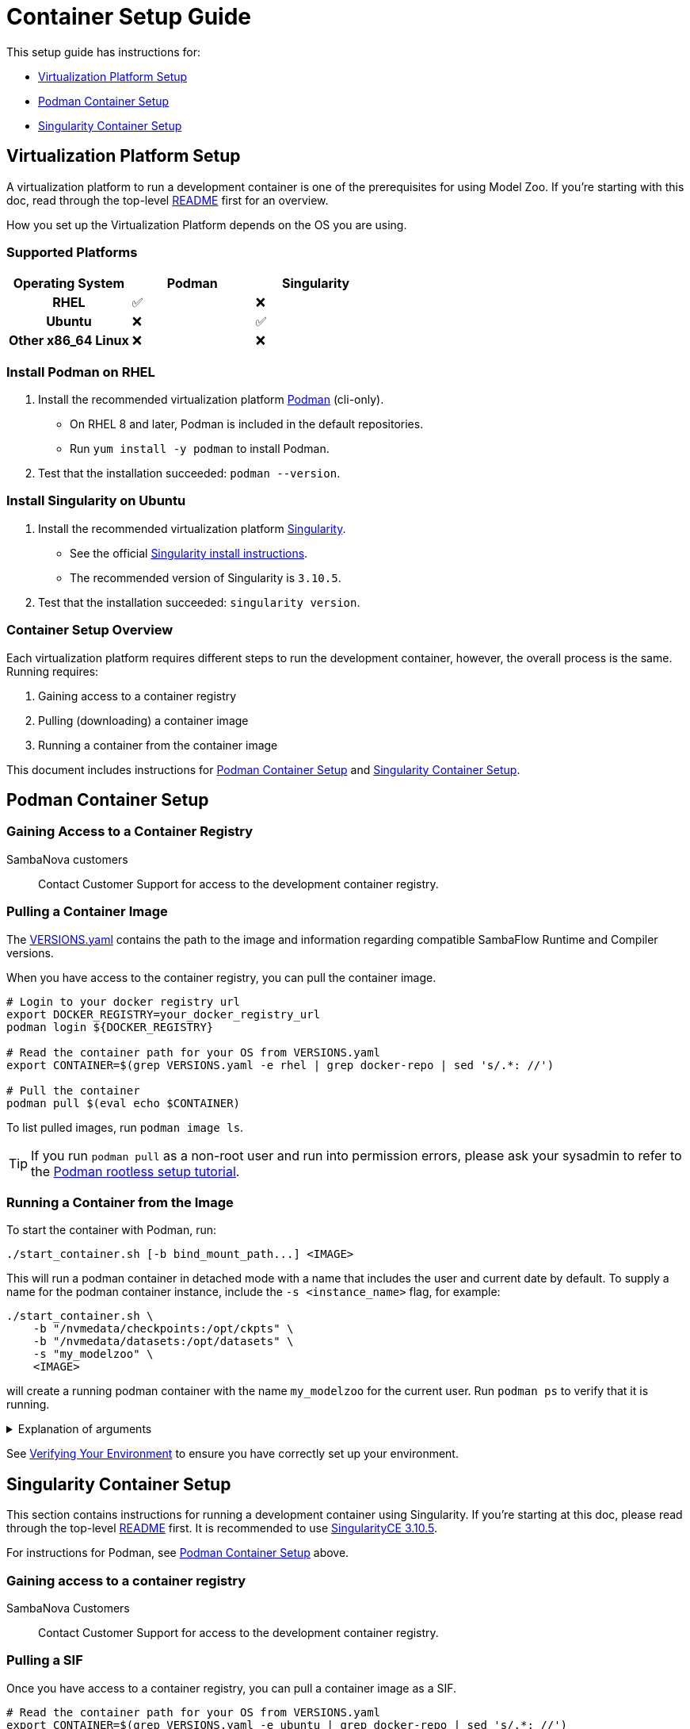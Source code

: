 = Container Setup Guide

This setup guide has instructions for: 

* <<Virtualization Platform Setup>>
* <<Podman Container Setup>>
* <<Singularity Container Setup>>

== Virtualization Platform Setup

A virtualization platform to run a development container is one of the prerequisites for using Model Zoo.
If you're starting with this doc, read through the top-level xref:../README.adoc[README] first for an overview.

How you set up the Virtualization Platform depends on the OS you are using.

=== Supported Platforms
[cols="h,1,1", options="header"]
|===
|Operating System | Podman | Singularity
|RHEL                   | ✅ | ❌
|Ubuntu                 | ❌ | ✅
|Other x86_64 Linux     | ❌ | ❌
|===

=== Install Podman on RHEL

. Install the recommended virtualization platform https://podman.io/docs/installation[Podman] (cli-only).
    ** On RHEL 8 and later, Podman is included in the default repositories.
    ** Run `yum install -y podman` to install Podman.
. Test that the installation succeeded: `podman --version`.

=== Install Singularity on Ubuntu
. Install the recommended virtualization platform https://docs.sylabs.io/guides/3.10/admin-guide/installation.html[Singularity].
    ** See the official https://docs.sylabs.io/guides/3.10/admin-guide/installation.html#install-from-provided-rpm-deb-packages[Singularity install instructions].
    ** The recommended version of Singularity is `3.10.5`.
. Test that the installation succeeded: `singularity version`.

=== Container Setup Overview

Each virtualization platform requires different steps to run the development container, however, the overall process is the same. Running requires:

. Gaining access to a container registry
. Pulling (downloading) a container image
. Running a container from the container image

This document includes instructions for <<Podman Container Setup>> and <<Singularity Container Setup>>.

== Podman Container Setup

=== Gaining Access to a Container Registry

SambaNova customers::
   Contact Customer Support for access to the development container registry.

////
Internal developers::
  Use the internal Artifactory container registry.
////

=== Pulling a Container Image

The xref:VERSIONS.yaml[VERSIONS.yaml] contains the path to the image and information regarding compatible SambaFlow Runtime and Compiler versions.

When you have access to the container registry, you can pull the container image. 

[source,shell]
----
# Login to your docker registry url
export DOCKER_REGISTRY=your_docker_registry_url
podman login ${DOCKER_REGISTRY}

# Read the container path for your OS from VERSIONS.yaml
export CONTAINER=$(grep VERSIONS.yaml -e rhel | grep docker-repo | sed 's/.*: //')

# Pull the container
podman pull $(eval echo $CONTAINER)
----
To list pulled images, run `podman image ls`.

TIP: If you run `podman pull` as a non-root user and run into permission errors, please ask your sysadmin to refer to the https://github.com/containers/podman/blob/main/docs/tutorials/rootless_tutorial.md[Podman rootless setup tutorial].

=== Running a Container from the Image

To start the container with Podman, run:

[source,shell]
----
./start_container.sh [-b bind_mount_path...] <IMAGE>
----
This will run a podman container in detached mode with a name that includes the user and current date by default. To supply a name for the podman container instance, include the `-s <instance_name>` flag, for example:
```bash
./start_container.sh \
    -b "/nvmedata/checkpoints:/opt/ckpts" \
    -b "/nvmedata/datasets:/opt/datasets" \
    -s "my_modelzoo" \
    <IMAGE>
```
will create a running podman container with the name `my_modelzoo` for the current user. Run `podman ps` to verify that it is running.

.Explanation of arguments
[%collapsible]
====
* To see all flags, run `./start_container -h`.
* The `<IMAGE>` can either be a
    ** Podman image name with a tag (e.g. `IMAGE_NAME:TAG`); or
    ** Podman image id (e.g. `183543226cab`)
* The bind mount paths can be specified using `-b` (multiple times), for example:
+
```bash
./start_container.sh \
    -b "/nvmedata/checkpoints:/opt/ckpts" \
    -b "/nvmedata/datasets:/opt/datasets" \
    <IMAGE>
```
    ** If you have previously downloaded checkpoints, datasets or compiled PEFs, reuse them by mounting the directories they're saved in.
    ** Ensure that the host paths are accessible on the host and the container paths are absolute.
====

See <<Verifying Your Environment>> to ensure you have correctly set up your environment.

== Singularity Container Setup

This section contains instructions for running a development container using Singularity.
If you're starting at this doc, please read through the top-level xref:../README.adoc[README] first. It is recommended to use https://github.com/sylabs/singularity/releases?q=3.10.5[SingularityCE 3.10.5].

For instructions for Podman, see <<Podman Container Setup>> above.

=== Gaining access to a container registry

SambaNova Customers::
    Contact Customer Support for access to the development container registry.

////
Internal developers::
   Use the internal artifactory container registry.
////

=== Pulling a SIF

Once you have access to a container registry, you can pull a container image as a SIF.

[source,shell]
----
# Read the container path for your OS from VERSIONS.yaml
export CONTAINER=$(grep VERSIONS.yaml -e ubuntu | grep docker-repo | sed 's/.*: //')

# Pull the .sif
export DOCKER_REGISTRY=your_docker_registry_url
singularity pull --docker-login <LOCAL_SIF_NAME> docker://$(eval echo $CONTAINER)
----
where `<LOCAL_SIF_NAME>` is the name to give your local .sif. 

You will be prompted to enter your registry credentials.

NOTE: You need at least 15 GB for the image itself and for Singularity cache. You can use the `SINGULARITY_CACHEDIR` environment variable to specify a different directory for the cache. Check the Singularity documentation for details.

We recommend that you store the SIF file that was created by Singularity in a location that is available to other users.

=== Running a Container from the Image

In Singularity, the container image to pull is specified inside a `.sif` file. As a test that you are able to run the SIF:
[source,shell]
----
singularity run /path/to/.sif
----

To start the development container environment, run:
[source,shell]
----
./start_container.sh [-b bind_mount_path...] <SIF>
----
This will start a singularity instance with a name that includes the user and current date by default. To supply a name for the singularity instance, include the `-s <instance_name>` flag, for example:
```bash
./start_container.sh \
    -b "/nvmedata/checkpoints:/opt/ckpts" \
    -b "/nvmedata/datasets:/opt/datasets" \
    -s "my_modelzoo" \
    <SIF>
```
will create a singularity instance with the name `my_modelzoo` for the current user:
```bash
$ singularity instance list
INSTANCE NAME    PID        IP    IMAGE
my_modelzoo      <PID>            <IMAGE>
```
If the instance already exists, the `start_container.sh` will reuse the existing singularity instance.

.Explanation of arguments
[%collapsible]
====
* To see all flags, run `./start_container -h`.
* The `<SIF>` is the absolute path to a Singularity SIF.
* The bind mount paths can be specified using `-b` (multiple times), for example:
+
```bash
./start_container.sh \
    -b "/nvmedata/checkpoints:/opt/ckpts" \
    -b "/nvmedata/datasets:/opt/datasets" \
    <SIF>
```
    ** Ensure that the host paths are accessible on the host and the container paths are absolute.
====

== Verifying Your Environment
To check that SambaFlow is accessible, run:

```bash
python -c 'import sambaflow; print(sambaflow.__version__)'
```

If you see a version number such as `1.21.1`, then congratulations! You're now in the development environment 🎉.

* The current directory is mounted under `/opt/modelzoo`
* SambaFlow is installed under `/opt/sambaflow`

If you mounted a path using the `-b` option with `start_container.sh`, verify that it is accessible.
For example, if you mounted `/nvmedata/checkpoints` from the host to `/opt/ckpts` in the container using
```bash
./start_container.sh -b "/nvmedata/checkpoints:/opt/ckpts" ...
```
Then `ls /opt/ckpts/` inside your container should show a list of your checkpoints.